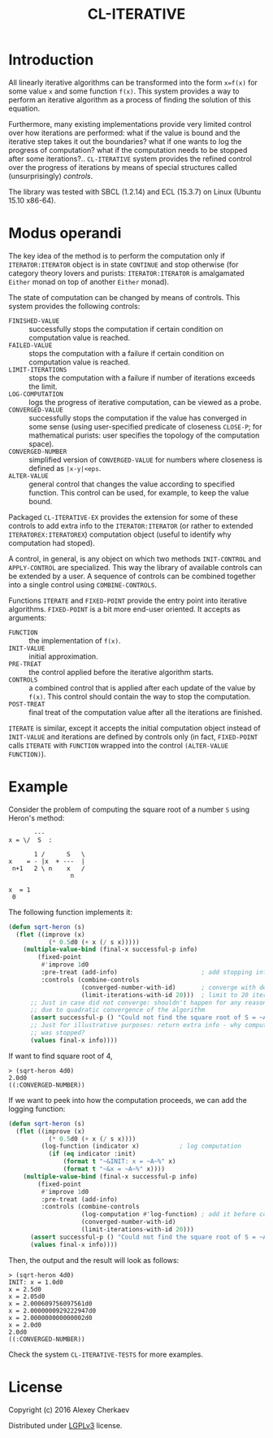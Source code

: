 #+TITLE: CL-ITERATIVE

* Introduction
All linearly iterative algorithms can be transformed into the form
=x=f(x)= for some value =x= and some function =f(x)=. This system
provides a way to perform an iterative algorithm as a process of
finding the solution of this equation.

Furthermore, many existing implementations provide very limited
control over how iterations are performed: what if the value is bound
and the iterative step takes it out the boundaries? what if one wants
to log the progress of computation? what if the computation needs to
be stopped after some iterations?.. =CL-ITERATIVE= system provides the
refined control over the progress of iterations by means of special
structures called (unsurprisingly) /controls/.

The library was tested with SBCL (1.2.14) and ECL (15.3.7) on Linux
(Ubuntu 15.10 x86-64).

* Modus operandi

The key idea of the method is to perform the computation only if
=ITERATOR:ITERATOR= object is in state =CONTINUE= and stop otherwise
(for category theory lovers and purists: =ITERATOR:ITERATOR= is
amalgamated =Either= monad on top of another =Either= monad).

The state of computation can be changed by means of controls. This
system provides the following controls:
- =FINISHED-VALUE= :: successfully stops the computation if certain
     condition on computation value is reached.
- =FAILED-VALUE= :: stops the computation with a failure if certain
     condition on computation value is reached.
- =LIMIT-ITERATIONS= :: stops the computation with a failure if number
     of iterations exceeds the limit.
- =LOG-COMPUTATION= :: logs the progress of iterative computation, can
     be viewed as a probe.
- =CONVERGED-VALUE= :: successfully stops the computation if the value
     has converged in some sense (using user-specified predicate of
     closeness =CLOSE-P=; for mathematical purists: user specifies the
     topology of the computation space).
- =CONVERGED-NUMBER= :: simplified version of =CONVERGED-VALUE= for
     numbers where closeness is defined as =|x-y|<eps=.
- =ALTER-VALUE= :: general control that changes the value according to
     specified function. This control can be used, for example, to
     keep the value bound.

Packaged =CL-ITERATIVE-EX= provides the extension for some of these
controls to add extra info to the =ITERATOR:ITERATOR= (or rather to
extended =ITERATOREX:ITERATOREX=) computation object (useful to
identify why computation had stoped).

A control, in general, is any object on which two methods
=INIT-CONTROL= and =APPLY-CONTROL= are specialized. This way the
library of available controls can be extended by a user. A sequence of
controls can be combined together into a single control using
=COMBINE-CONTROLS=.

Functions =ITERATE= and =FIXED-POINT= provide the entry point into
iterative algorithms. =FIXED-POINT= is a bit more end-user
oriented. It accepts as arguments:
- =FUNCTION= :: the implementation of =f(x)=.
- =INIT-VALUE= :: initial approximation.
- =PRE-TREAT= :: the control applied before the iterative algorithm
     starts.
- =CONTROLS= :: a combined control that is applied after each update
     of the value by =f(x)=. This control should contain the way to
     stop the computation.
- =POST-TREAT= :: final treat of the computation value after all the
     iterations are finished.

=ITERATE= is similar, except it accepts the initial computation object
instead of =INIT-VALUE= and iterations are defined by controls only
(in fact, =FIXED-POINT= calls =ITERATE= with =FUNCTION= wrapped into
the control =(ALTER-VALUE FUNCTION)=).

* Example

Consider the problem of computing the square root of a number =S=
using Heron's method:

#+BEGIN_EXAMPLE
           ---
    x = \/  S  :

           1 /      S   \
    x    = - |x  + ---  |
     n+1   2 \ n    x   /
                     n

    x  = 1
     0
#+END_EXAMPLE

The following function implements it:

#+BEGIN_SRC lisp
  (defun sqrt-heron (s)
    (flet ((improve (x)
             (* 0.5d0 (+ x (/ s x)))))
      (multiple-value-bind (final-x successful-p info)
          (fixed-point
           #'improve 1d0
           :pre-treat (add-info)                       ; add stopping info
           :controls (combine-controls
                      (converged-number-with-id)       ; converge with default precision
                      (limit-iterations-with-id 20)))  ; limit to 20 iterations
        ;; Just in case did not converge: shouldn't happen for any reasonable S > 0
        ;; due to quadratic convergence of the algorithm
        (assert successful-p () "Could not find the square root of S = ~A" s)
        ;; Just for illustrative purposes: return extra info - why computation
        ;; was stopped?
        (values final-x info))))
#+END_SRC

If want to find square root of 4,
#+BEGIN_EXAMPLE
> (sqrt-heron 4d0)
2.0d0
((:CONVERGED-NUMBER))
#+END_EXAMPLE

If we want to peek into how the computation proceeds, we can add the
logging function:

#+BEGIN_SRC lisp
  (defun sqrt-heron (s)
    (flet ((improve (x)
             (* 0.5d0 (+ x (/ s x))))
           (log-function (indicator x)           ; log computation
             (if (eq indicator :init)
                 (format t "~&INIT: x = ~A~%" x)
                 (format t "~&x = ~A~%" x))))
      (multiple-value-bind (final-x successful-p info)
          (fixed-point
           #'improve 1d0
           :pre-treat (add-info)
           :controls (combine-controls
                      (log-computation #'log-function) ; add it before convergence test
                      (converged-number-with-id)
                      (limit-iterations-with-id 20)))
        (assert successful-p () "Could not find the square root of S = ~A" s)
        (values final-x info))))
#+END_SRC

Then, the output and the result will look as follows:

#+BEGIN_EXAMPLE
> (sqrt-heron 4d0)
INIT: x = 1.0d0
x = 2.5d0
x = 2.05d0
x = 2.000609756097561d0
x = 2.0000000929222947d0
x = 2.000000000000002d0
x = 2.0d0
2.0d0
((:CONVERGED-NUMBER))
#+END_EXAMPLE

Check the system =CL-ITERATIVE-TESTS= for more examples.

* License

Copyright (c) 2016 Alexey Cherkaev

Distributed under [[https://www.google.com/url?sa=t&rct=j&q=&esrc=s&source=web&cd=1&cad=rja&uact=8&ved=0ahUKEwiny8GhzPfKAhUFCBoKHQJjAqoQFggdMAA&url=http%3A%2F%2Fwww.gnu.org%2Flicenses%2Flgpl-3.0.en.html&usg=AFQjCNH0YhKhWIzlQpbpN7pxqZ_1g6XuPw&sig2=gQ6rswjeI4TgwERG0jRzhA][LGPLv3]] license.
